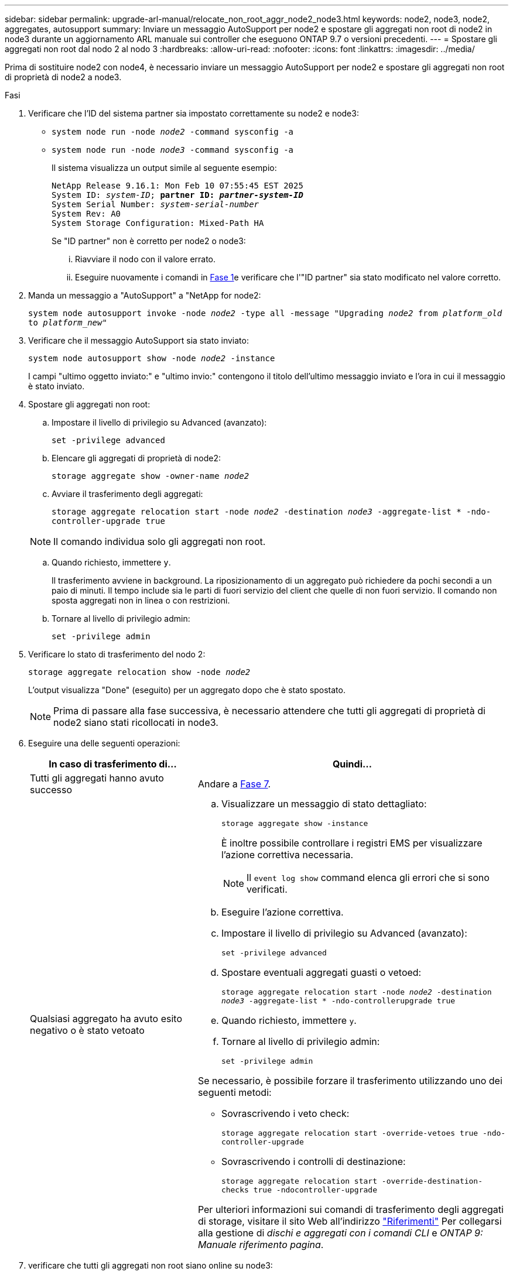 ---
sidebar: sidebar 
permalink: upgrade-arl-manual/relocate_non_root_aggr_node2_node3.html 
keywords: node2, node3, node2, aggregates, autosupport 
summary: Inviare un messaggio AutoSupport per node2 e spostare gli aggregati non root di node2 in node3 durante un aggiornamento ARL manuale sui controller che eseguono ONTAP 9.7 o versioni precedenti. 
---
= Spostare gli aggregati non root dal nodo 2 al nodo 3
:hardbreaks:
:allow-uri-read: 
:nofooter: 
:icons: font
:linkattrs: 
:imagesdir: ../media/


[role="lead"]
Prima di sostituire node2 con node4, è necessario inviare un messaggio AutoSupport per node2 e spostare gli aggregati non root di proprietà di node2 a node3.

[[sysconfig-a-command]]
.Fasi
. Verificare che l'ID del sistema partner sia impostato correttamente su node2 e node3:
+
** `system node run -node _node2_ -command sysconfig -a`
** `system node run -node _node3_ -command sysconfig -a`
+
Il sistema visualizza un output simile al seguente esempio:

+
[listing, subs="+quotes"]
----
NetApp Release 9.16.1: Mon Feb 10 07:55:45 EST 2025
System ID: _system-ID_; *partner ID: _partner-system-ID_*
System Serial Number: _system-serial-number_
System Rev: A0
System Storage Configuration: Mixed-Path HA
----
+
Se "ID partner" non è corretto per node2 o node3:

+
... Riavviare il nodo con il valore errato.
... Eseguire nuovamente i comandi in <<sysconfig-a-command,Fase 1>>e verificare che l'"ID partner" sia stato modificato nel valore corretto.




. Manda un messaggio a "AutoSupport" a "NetApp for node2:
+
`system node autosupport invoke -node _node2_ -type all -message "Upgrading _node2_ from _platform_old_ to _platform_new_"`

. Verificare che il messaggio AutoSupport sia stato inviato:
+
`system node autosupport show -node _node2_ -instance`

+
I campi "ultimo oggetto inviato:" e "ultimo invio:" contengono il titolo dell'ultimo messaggio inviato e l'ora in cui il messaggio è stato inviato.

. Spostare gli aggregati non root:
+
.. Impostare il livello di privilegio su Advanced (avanzato):
+
`set -privilege advanced`

.. Elencare gli aggregati di proprietà di node2:
+
`storage aggregate show -owner-name _node2_`

.. Avviare il trasferimento degli aggregati:
+
`storage aggregate relocation start -node _node2_ -destination _node3_ -aggregate-list * -ndo-controller-upgrade true`

+

NOTE: Il comando individua solo gli aggregati non root.

.. Quando richiesto, immettere `y`.
+
Il trasferimento avviene in background. La riposizionamento di un aggregato può richiedere da pochi secondi a un paio di minuti. Il tempo include sia le parti di fuori servizio del client che quelle di non fuori servizio. Il comando non sposta aggregati non in linea o con restrizioni.

.. Tornare al livello di privilegio admin:
+
`set -privilege admin`



. Verificare lo stato di trasferimento del nodo 2:
+
`storage aggregate relocation show -node _node2_`

+
L'output visualizza "Done" (eseguito) per un aggregato dopo che è stato spostato.

+

NOTE: Prima di passare alla fase successiva, è necessario attendere che tutti gli aggregati di proprietà di node2 siano stati ricollocati in node3.

. Eseguire una delle seguenti operazioni:
+
[cols="35,65"]
|===
| In caso di trasferimento di... | Quindi... 


| Tutti gli aggregati hanno avuto successo | Andare a <<man_relocate_2_3_step7,Fase 7>>. 


| Qualsiasi aggregato ha avuto esito negativo o è stato vetoato  a| 
.. Visualizzare un messaggio di stato dettagliato:
+
`storage aggregate show -instance`

+
È inoltre possibile controllare i registri EMS per visualizzare l'azione correttiva necessaria.

+

NOTE: Il `event log show` command elenca gli errori che si sono verificati.

.. Eseguire l'azione correttiva.
.. Impostare il livello di privilegio su Advanced (avanzato):
+
`set -privilege advanced`

.. Spostare eventuali aggregati guasti o vetoed:
+
`storage aggregate relocation start -node _node2_ -destination _node3_ -aggregate-list * -ndo-controllerupgrade true`

.. Quando richiesto, immettere `y`.
.. Tornare al livello di privilegio admin:
+
`set -privilege admin`



Se necessario, è possibile forzare il trasferimento utilizzando uno dei seguenti metodi:

** Sovrascrivendo i veto check:
+
`storage aggregate relocation start -override-vetoes true -ndo-controller-upgrade`

** Sovrascrivendo i controlli di destinazione:
+
`storage aggregate relocation start -override-destination-checks true -ndocontroller-upgrade`



Per ulteriori informazioni sui comandi di trasferimento degli aggregati di storage, visitare il sito Web all'indirizzo link:other_references.html["Riferimenti"] Per collegarsi alla gestione di _dischi e aggregati con i comandi CLI_ e _ONTAP 9: Manuale riferimento pagina_.

|===
. [[man_relocate_2_3_step7]]verificare che tutti gli aggregati non root siano online su node3:
+
`storage aggregate show -node _node3_ -state offline -root false`

+
Se alcuni aggregati sono andati offline o sono diventati estranei, è necessario portarli online una volta per ciascun aggregato:

+
`storage aggregate online -aggregate _aggr_name_`

. Verificare che tutti i volumi siano online al nodo3:
+
`volume show -node _node3_ -state offline`

+
Se alcuni volumi sono offline sul node3, è necessario portarli online, una volta per ciascun volume:

+
`volume online -vserver _Vserver-name_ -volume _volume-name_`

. Verificare che node2 non disponga di aggregati non root online:
+
`storage aggregate show -owner-name _node2_ -ha-policy sfo -state online`

+
L'output del comando non dovrebbe visualizzare gli aggregati online non root perché tutti gli aggregati online non root sono già stati riallocati in node3.


